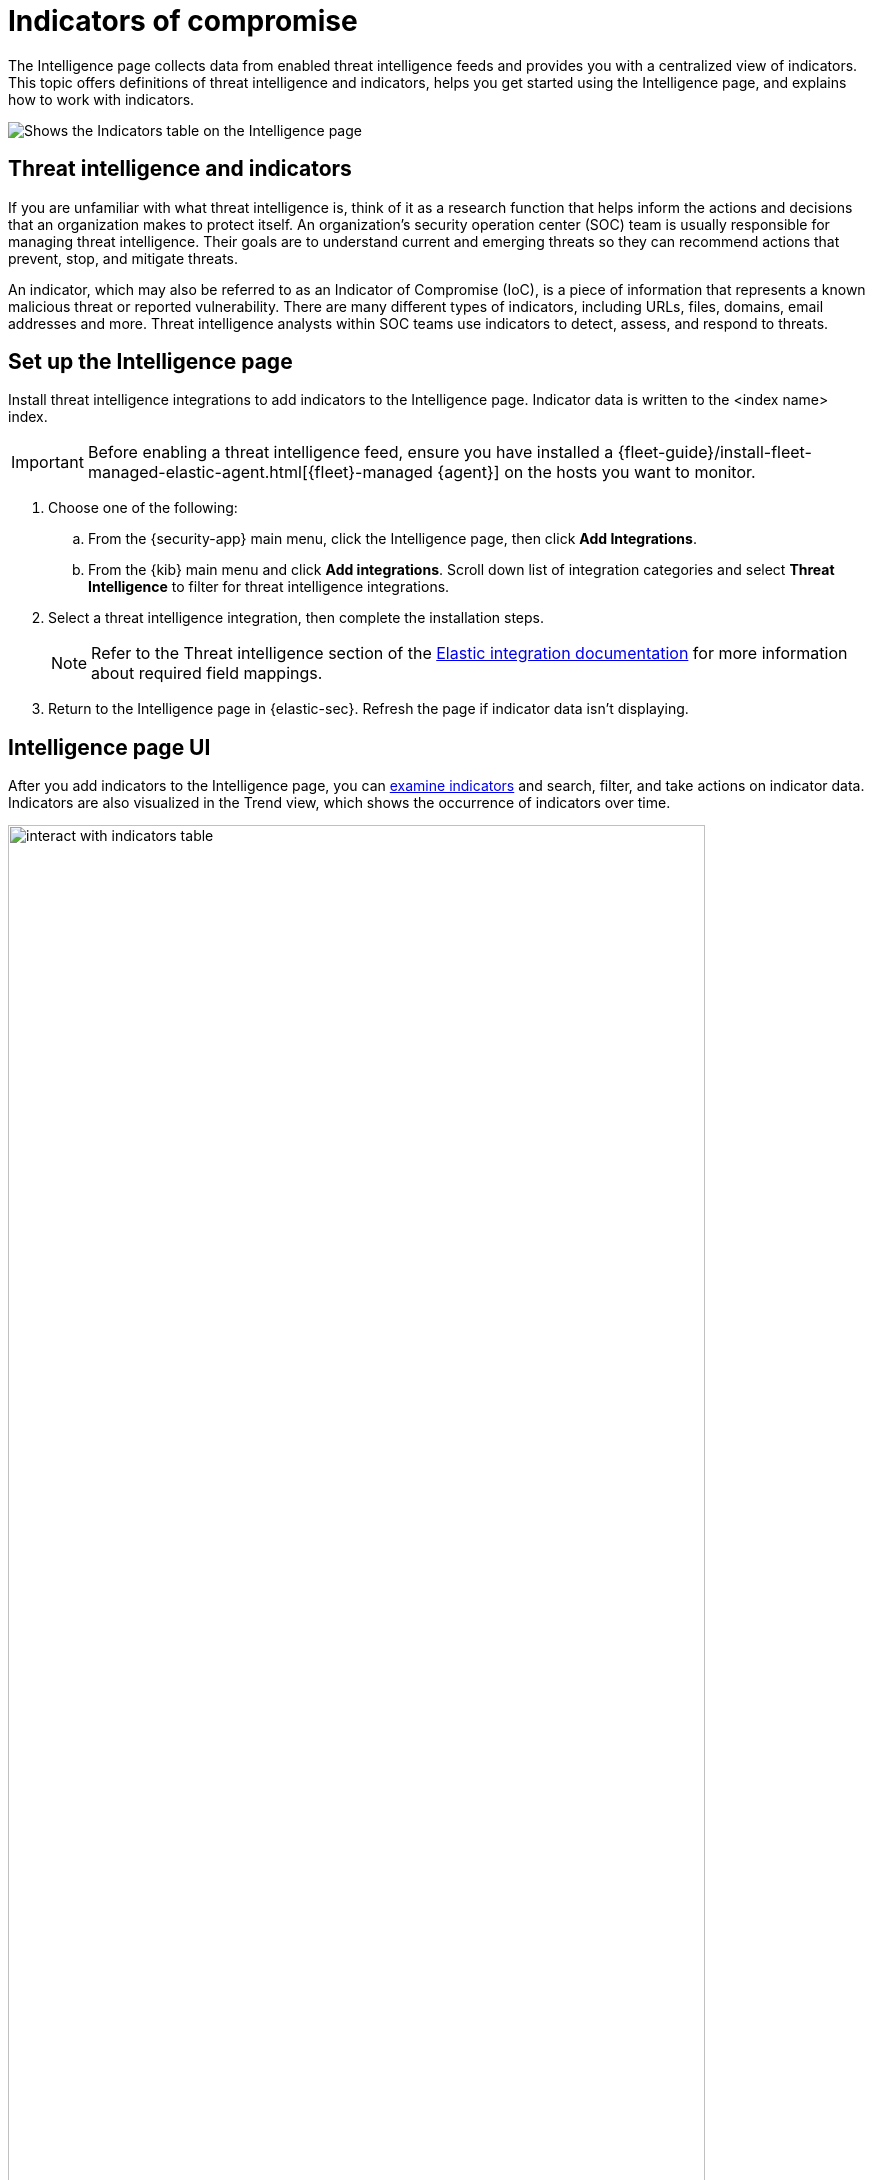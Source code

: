 [[indicators-of-compromise]]
= Indicators of compromise

The Intelligence page collects data from enabled threat intelligence feeds and provides you with a centralized view of indicators. This topic offers definitions of threat intelligence and indicators, helps you get started using the Intelligence page, and explains how to work with indicators.

[role="screenshot"]
image::images/indicators-table.png[Shows the Indicators table on the Intelligence page]

[discrete]
[[ti-indicators]]
== Threat intelligence and indicators
If you are unfamiliar with what threat intelligence is, think of it as a research function that helps inform the actions and decisions that an organization makes to protect itself. An organization's security operation center (SOC) team is usually responsible for managing threat intelligence. Their goals are to understand current and emerging threats so they can recommend actions that prevent, stop, and mitigate threats.

An indicator, which may also be referred to as an Indicator of Compromise (IoC), is a piece of information that represents a known malicious threat or reported vulnerability. There are many different types of indicators, including URLs, files, domains, email addresses and more. Threat intelligence analysts within SOC teams use indicators to detect, assess, and respond to threats.

[discrete]
[[setup-intelligence-page]]
== Set up the Intelligence page

Install threat intelligence integrations to add indicators to the Intelligence page. Indicator data is written to the <index name> index.

IMPORTANT: Before enabling a threat intelligence feed, ensure you have installed a {fleet-guide}/install-fleet-managed-elastic-agent.html[{fleet}-managed {agent}] on the hosts you want to monitor.

. Choose one of the following:
.. From the {security-app} main menu, click the Intelligence page, then click *Add Integrations*.
.. From the {kib} main menu and click *Add integrations*. Scroll down list of integration categories and select *Threat Intelligence* to filter for threat intelligence integrations.
. Select a threat intelligence integration, then complete the installation steps.
+
NOTE: Refer to the Threat intelligence section of the https://docs.elastic.co/integrations[Elastic integration documentation] for more information about required field mappings.

. Return to the Intelligence page in {elastic-sec}. Refresh the page if indicator data isn't displaying.

[discrete]
[[intelligence-page-ui]]
== Intelligence page UI

After you add indicators to the Intelligence page, you can <<examine-indicator-details,examine indicators>> and search, filter, and take actions on indicator data. Indicators are also visualized in the Trend view, which shows the occurrence of indicators over time.

[role="screenshot"]
image::images/interact-with-indicators-table.gif[width=90%][height=90%][Shows how to interact with the Intelligence page]

[discrete]
[[examine-indicator-details]]
=== Examine indicator details
Learn more about an indicator by clicking the *View details* button and opening the Indicators details flyout. The flyout contains these informational tabs:

* *Overview*: Offers a summary of the indicator. Provides the indicator's name, the threat intelligence feed it came from, the indicator type, and additional relevant data.
+
NOTE: Some threat intelligence feeds provide  https://www.cisa.gov/tlp#:~:text=Introduction,shared%20with%20the%20appropriate%20audience[Traffic Light Protocol (TLP) markings]. The *TLP Marking* field will be empty if the data is not available.

* *Table*: The indicator data in table format. Data is organized into field-value pairs.
* *JSON*: The indicator data in JSON format.
+
[role="screenshot"]
image::images/indicator-details-flyout.png[Shows the Indicator details flyout, 600]

[discrete]
[[find-related-sec-events]]
== Find related security events

Investigating an indicator in Timeline helps you find related security events in your environment. You can add an indicator to Timeline from the Indicators table or the Indicator details flyout.

In the following example...

[role="screenshot"]
image::images/indicator-in-timeline.png[Shows the results of an indicator being investigated in Timeline]
